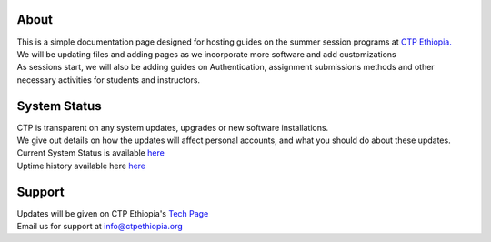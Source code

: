 

About
-------

.. Not really a documentation considering the fact that we are not creating any new apps or anything, but it felt only correct to use Github to host our ReadtheDocs


| This is a simple documentation page designed for hosting guides on the summer session programs at `CTP Ethiopia. <https://ctpethiopia.org/>`_ 

| We will be updating files and adding pages as we incorporate more software and add customizations
| As sessions start, we will also be adding guides on  Authentication, assignment submissions methods and other necessary activities for students and instructors. 


System Status
-------
| CTP is transparent on any system updates, upgrades or new software installations.
| We give out details on how the updates will affect personal accounts, and what you should do about these updates.
| Current System Status is available  `here <https://tech.ctpethiopia.org/~/sys-status/ctp>`_ 
| Uptime history available  here `here <https://ctpacademy.statuspage.io/history>`_ 


Support 
-------

| Updates will be given on CTP Ethiopia's  `Tech Page <https://tech.ctpethiopia.org>`_  
| Email us for support at info@ctpethiopia.org




